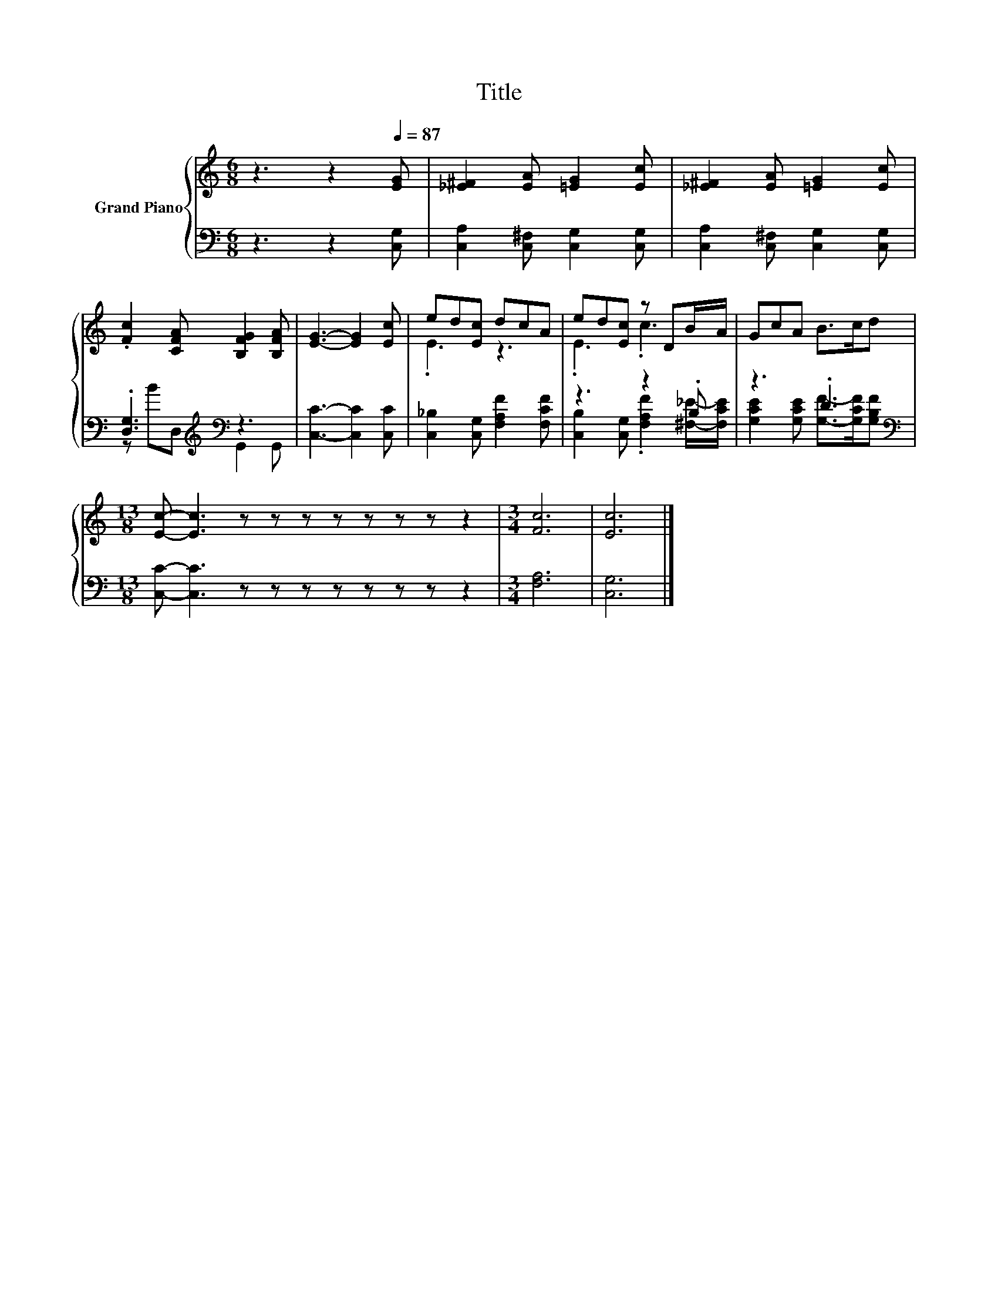 X:1
T:Title
%%score { ( 1 4 ) | ( 2 3 ) }
L:1/8
M:6/8
K:C
V:1 treble nm="Grand Piano"
V:4 treble 
V:2 bass 
V:3 bass 
V:1
 z3 z2[Q:1/4=87] [EG] | [_E^F]2 [EA] [=EG]2 [Ec] | [_E^F]2 [EA] [=EG]2 [Ec] | %3
 .[Fc]2 [CFA] [B,FG]2 [B,FA] | [EG]3- [EG]2 [Ec] | ed[Ec] dcA | ed[Ec] z DB/A/ | GcA B>cd | %8
[M:13/8] [Ec]- [Ec]3 z z z z z z z z2 |[M:3/4] [Fc]6 | [Ec]6 |] %11
V:2
 z3 z2 [C,G,] | [C,A,]2 [C,^F,] [C,G,]2 [C,G,] | [C,A,]2 [C,^F,] [C,G,]2 [C,G,] | %3
 .[D,G,]3[K:treble][K:bass] z3 | [C,C]3- [C,C]2 [C,C] | [C,_B,]2 [C,G,] [F,A,F]2 [F,CF] | %6
 z3 z2 .B, | z3 .D3 |[M:13/8][K:bass] [C,C]- [C,C]3 z z z z z z z z2 |[M:3/4] [F,A,]6 | [C,G,]6 |] %11
V:3
 x6 | x6 | x6 | z[K:treble] B[K:bass]D, G,,2 G,, | x6 | x6 | %6
 [C,B,]2 [C,G,] .[F,A,F]2 [^F,_E]/-[F,CE]/ | [G,CE]2 [G,CE] [G,F]->[G,CF][G,B,F] | %8
[M:13/8][K:bass] x13 |[M:3/4] x6 | x6 |] %11
V:4
 x6 | x6 | x6 | x6 | x6 | .E3 z3 | .E3 .c3 | x6 |[M:13/8] x13 |[M:3/4] x6 | x6 |] %11

